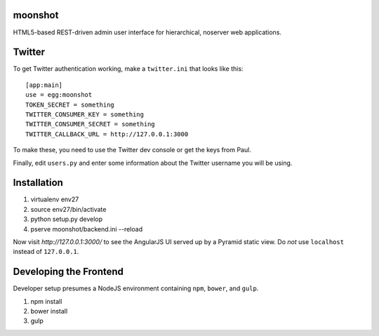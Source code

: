 moonshot
========

HTML5-based REST-driven admin user interface for hierarchical, 
noserver web applications.

Twitter
=======

To get Twitter authentication working, make a ``twitter.ini`` that
looks like this::

    [app:main]
    use = egg:moonshot
    TOKEN_SECRET = something
    TWITTER_CONSUMER_KEY = something
    TWITTER_CONSUMER_SECRET = something
    TWITTER_CALLBACK_URL = http://127.0.0.1:3000

To make these, you need to use the Twitter dev console or get the keys
from Paul.

Finally, edit ``users.py`` and enter some information about the Twitter
username you will be using.

Installation
============

#. virtualenv env27

#. source env27/bin/activate

#. python setup.py develop

#. pserve moonshot/backend.ini --reload

Now visit `http://127.0.0.1:3000/` to see the AngularJS UI served up
by a Pyramid static view. Do *not* use ``localhost`` instead of
``127.0.0.1``.

Developing the Frontend
=======================

Developer setup presumes a NodeJS environment containing
``npm``, ``bower``, and ``gulp``.

#. npm install

#. bower install

#. gulp

